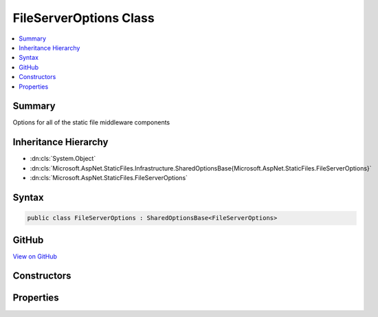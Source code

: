 

FileServerOptions Class
=======================



.. contents:: 
   :local:



Summary
-------

Options for all of the static file middleware components





Inheritance Hierarchy
---------------------


* :dn:cls:`System.Object`
* :dn:cls:`Microsoft.AspNet.StaticFiles.Infrastructure.SharedOptionsBase{Microsoft.AspNet.StaticFiles.FileServerOptions}`
* :dn:cls:`Microsoft.AspNet.StaticFiles.FileServerOptions`








Syntax
------

.. code-block:: csharp

   public class FileServerOptions : SharedOptionsBase<FileServerOptions>





GitHub
------

`View on GitHub <https://github.com/aspnet/apidocs/blob/master/aspnet/staticfiles/src/Microsoft.AspNet.StaticFiles/FileServerOptions.cs>`_





.. dn:class:: Microsoft.AspNet.StaticFiles.FileServerOptions

Constructors
------------

.. dn:class:: Microsoft.AspNet.StaticFiles.FileServerOptions
    :noindex:
    :hidden:

    
    .. dn:constructor:: Microsoft.AspNet.StaticFiles.FileServerOptions.FileServerOptions()
    
        
    
        Creates a combined options class for all of the static file middleware components.
    
        
    
        
        .. code-block:: csharp
    
           public FileServerOptions()
    

Properties
----------

.. dn:class:: Microsoft.AspNet.StaticFiles.FileServerOptions
    :noindex:
    :hidden:

    
    .. dn:property:: Microsoft.AspNet.StaticFiles.FileServerOptions.DefaultFilesOptions
    
        
    
        Options for configuring the DefaultFilesMiddleware.
    
        
        :rtype: Microsoft.AspNet.StaticFiles.DefaultFilesOptions
    
        
        .. code-block:: csharp
    
           public DefaultFilesOptions DefaultFilesOptions { get; }
    
    .. dn:property:: Microsoft.AspNet.StaticFiles.FileServerOptions.DirectoryBrowserOptions
    
        
    
        Options for configuring the DirectoryBrowserMiddleware.
    
        
        :rtype: Microsoft.AspNet.StaticFiles.DirectoryBrowserOptions
    
        
        .. code-block:: csharp
    
           public DirectoryBrowserOptions DirectoryBrowserOptions { get; }
    
    .. dn:property:: Microsoft.AspNet.StaticFiles.FileServerOptions.EnableDefaultFiles
    
        
    
        Default files are enabled by default.
    
        
        :rtype: System.Boolean
    
        
        .. code-block:: csharp
    
           public bool EnableDefaultFiles { get; set; }
    
    .. dn:property:: Microsoft.AspNet.StaticFiles.FileServerOptions.EnableDirectoryBrowsing
    
        
    
        Directory browsing is disabled by default.
    
        
        :rtype: System.Boolean
    
        
        .. code-block:: csharp
    
           public bool EnableDirectoryBrowsing { get; set; }
    
    .. dn:property:: Microsoft.AspNet.StaticFiles.FileServerOptions.StaticFileOptions
    
        
    
        Options for configuring the StaticFileMiddleware.
    
        
        :rtype: Microsoft.AspNet.StaticFiles.StaticFileOptions
    
        
        .. code-block:: csharp
    
           public StaticFileOptions StaticFileOptions { get; }
    

